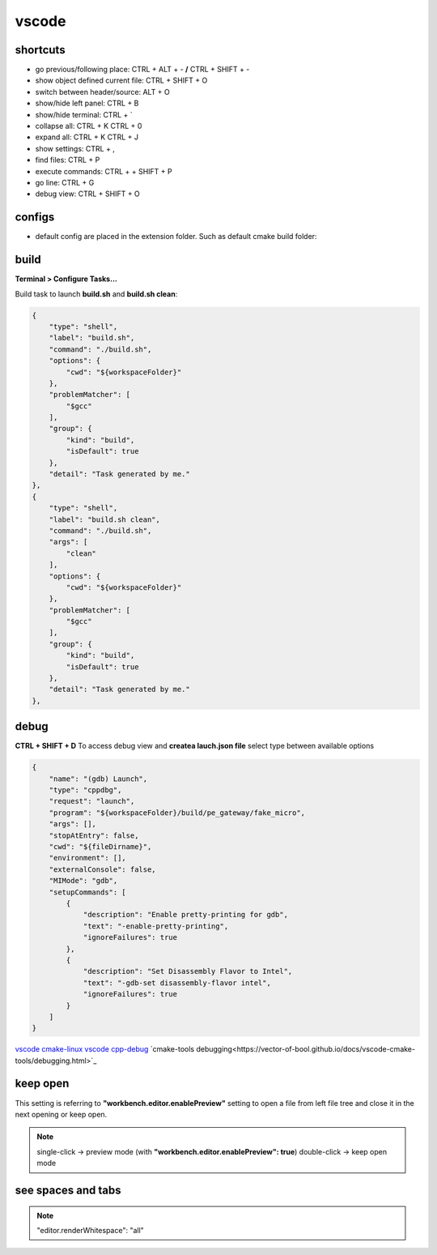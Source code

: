 vscode
======

shortcuts
---------

- go previous/following place: CTRL + ALT + - **/** CTRL + SHIFT + -
- show object defined current file: CTRL + SHIFT + O
- switch between header/source: ALT + O
- show/hide left panel: CTRL + B
- show/hide terminal: CTRL + `
- collapse all: CTRL + K CTRL + 0
- expand all: CTRL + K CTRL + J
- show settings: CTRL + ,
- find files: CTRL + P
- execute commands: CTRL + + SHIFT + P
- go line: CTRL + G
- debug view: CTRL + SHIFT + O

configs
-------

- default config are placed in the extension folder. Such as default cmake build folder:

.. code-block:: text
    :caption: .vscode/extensions/ms-vscode.cmake-tools-1.13.45/package.json
    :lineno-start: 1065

    "default": "${workspaceFolder}/build",

build
------

**Terminal > Configure Tasks...**

Build task to launch **build.sh** and **build.sh clean**:

.. code-block:: json

    {
        "type": "shell",
        "label": "build.sh",
        "command": "./build.sh",
        "options": {
            "cwd": "${workspaceFolder}"
        },
        "problemMatcher": [
            "$gcc"
        ],
        "group": {
            "kind": "build",
            "isDefault": true
        },
        "detail": "Task generated by me."
    },
    {
        "type": "shell",
        "label": "build.sh clean",
        "command": "./build.sh",
        "args": [
            "clean"
        ],
        "options": {
            "cwd": "${workspaceFolder}"
        },
        "problemMatcher": [
            "$gcc"
        ],
        "group": {
            "kind": "build",
            "isDefault": true
        },
        "detail": "Task generated by me."
    },

debug
-----

**CTRL + SHIFT + D** To access debug view and **createa lauch.json file** select type between available options

.. code-block:: json

    {
        "name": "(gdb) Launch",
        "type": "cppdbg",
        "request": "launch",
        "program": "${workspaceFolder}/build/pe_gateway/fake_micro",
        "args": [],
        "stopAtEntry": false,
        "cwd": "${fileDirname}",
        "environment": [],
        "externalConsole": false,
        "MIMode": "gdb",
        "setupCommands": [
            {
                "description": "Enable pretty-printing for gdb",
                "text": "-enable-pretty-printing",
                "ignoreFailures": true
            },
            {
                "description": "Set Disassembly Flavor to Intel",
                "text": "-gdb-set disassembly-flavor intel",
                "ignoreFailures": true
            }
        ]
    }


`vscode cmake-linux <https://code.visualstudio.com/docs/cpp/cmake-linux>`_
`vscode cpp-debug <https://code.visualstudio.com/docs/cpp/cpp-debug>`_
`cmake-tools debugging<https://vector-of-bool.github.io/docs/vscode-cmake-tools/debugging.html>`_

keep open
-----------

This setting is referring to **"workbench.editor.enablePreview"** setting to open a file from left file tree and close
it in the next opening or keep open.

.. note::
    
    single-click -> preview mode (with **"workbench.editor.enablePreview": true**)
    double-click -> keep open mode

see spaces and tabs
------------------------

.. note::

    "editor.renderWhitespace": "all"